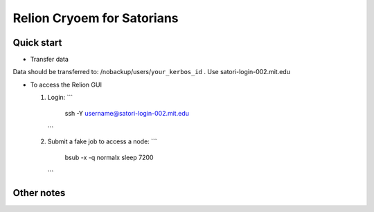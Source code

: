 
Relion Cryoem for Satorians
===========================
Quick start
^^^^^^^^^^^

* Transfer data

Data should be transferred to: 
/nobackup/users/``your_kerbos_id`` .
Use satori-login-002.mit.edu 

* To access the Relion GUI

  1. Login: 
     ```
       ssh -Y username@satori-login-002.mit.edu
     ```
  
  2. Submit a fake job to access a node: 
     ```
      bsub -x -q normalx sleep 7200 
     ```



Other notes
^^^^^^^^^^^
